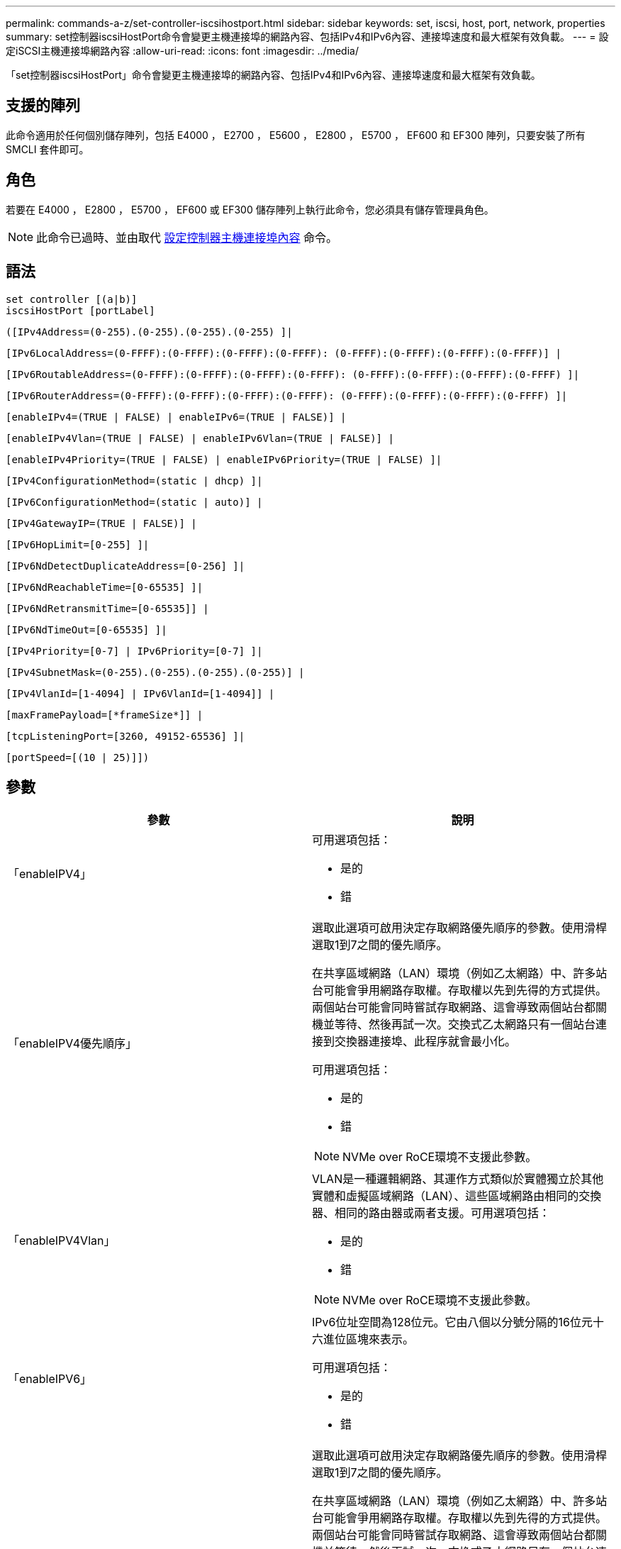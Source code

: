 ---
permalink: commands-a-z/set-controller-iscsihostport.html 
sidebar: sidebar 
keywords: set, iscsi, host, port, network, properties 
summary: set控制器iscsiHostPort命令會變更主機連接埠的網路內容、包括IPv4和IPv6內容、連接埠速度和最大框架有效負載。 
---
= 設定iSCSI主機連接埠網路內容
:allow-uri-read: 
:icons: font
:imagesdir: ../media/


[role="lead"]
「set控制器iscsiHostPort」命令會變更主機連接埠的網路內容、包括IPv4和IPv6內容、連接埠速度和最大框架有效負載。



== 支援的陣列

此命令適用於任何個別儲存陣列，包括 E4000 ， E2700 ， E5600 ， E2800 ， E5700 ， EF600 和 EF300 陣列，只要安裝了所有 SMCLI 套件即可。



== 角色

若要在 E4000 ， E2800 ， E5700 ， EF600 或 EF300 儲存陣列上執行此命令，您必須具有儲存管理員角色。

[NOTE]
====
此命令已過時、並由取代 xref:set-controller-hostport.adoc[設定控制器主機連接埠內容] 命令。

====


== 語法

[source, cli]
----
set controller [(a|b)]
iscsiHostPort [portLabel]
----
[source, cli]
----
([IPv4Address=(0-255).(0-255).(0-255).(0-255) ]|
----
[source, cli]
----
[IPv6LocalAddress=(0-FFFF):(0-FFFF):(0-FFFF):(0-FFFF): (0-FFFF):(0-FFFF):(0-FFFF):(0-FFFF)] |
----
[source, cli]
----
[IPv6RoutableAddress=(0-FFFF):(0-FFFF):(0-FFFF):(0-FFFF): (0-FFFF):(0-FFFF):(0-FFFF):(0-FFFF) ]|
----
[source, cli]
----
[IPv6RouterAddress=(0-FFFF):(0-FFFF):(0-FFFF):(0-FFFF): (0-FFFF):(0-FFFF):(0-FFFF):(0-FFFF) ]|
----
[source, cli]
----
[enableIPv4=(TRUE | FALSE) | enableIPv6=(TRUE | FALSE)] |
----
[source, cli]
----
[enableIPv4Vlan=(TRUE | FALSE) | enableIPv6Vlan=(TRUE | FALSE)] |
----
[source, cli]
----
[enableIPv4Priority=(TRUE | FALSE) | enableIPv6Priority=(TRUE | FALSE) ]|
----
[source, cli]
----
[IPv4ConfigurationMethod=(static | dhcp) ]|
----
[source, cli]
----
[IPv6ConfigurationMethod=(static | auto)] |
----
[source, cli]
----
[IPv4GatewayIP=(TRUE | FALSE)] |
----
[source, cli]
----
[IPv6HopLimit=[0-255] ]|
----
[source, cli]
----
[IPv6NdDetectDuplicateAddress=[0-256] ]|
----
[source, cli]
----
[IPv6NdReachableTime=[0-65535] ]|
----
[source, cli]
----
[IPv6NdRetransmitTime=[0-65535]] |
----
[source, cli]
----
[IPv6NdTimeOut=[0-65535] ]|
----
[source, cli]
----
[IPv4Priority=[0-7] | IPv6Priority=[0-7] ]|
----
[source, cli]
----
[IPv4SubnetMask=(0-255).(0-255).(0-255).(0-255)] |
----
[source, cli]
----
[IPv4VlanId=[1-4094] | IPv6VlanId=[1-4094]] |
----
[source, cli]
----
[maxFramePayload=[*frameSize*]] |
----
[source, cli]
----
[tcpListeningPort=[3260, 49152-65536] ]|
----
[source, cli]
----
[portSpeed=[(10 | 25)]])
----


== 參數

[cols="2*"]
|===
| 參數 | 說明 


 a| 
「enableIPV4」
 a| 
可用選項包括：

* 是的
* 錯




 a| 
「enableIPV4優先順序」
 a| 
選取此選項可啟用決定存取網路優先順序的參數。使用滑桿選取1到7之間的優先順序。

在共享區域網路（LAN）環境（例如乙太網路）中、許多站台可能會爭用網路存取權。存取權以先到先得的方式提供。兩個站台可能會同時嘗試存取網路、這會導致兩個站台都關機並等待、然後再試一次。交換式乙太網路只有一個站台連接到交換器連接埠、此程序就會最小化。

可用選項包括：

* 是的
* 錯


[NOTE]
====
NVMe over RoCE環境不支援此參數。

====


 a| 
「enableIPV4Vlan」
 a| 
VLAN是一種邏輯網路、其運作方式類似於實體獨立於其他實體和虛擬區域網路（LAN）、這些區域網路由相同的交換器、相同的路由器或兩者支援。可用選項包括：

* 是的
* 錯


[NOTE]
====
NVMe over RoCE環境不支援此參數。

====


 a| 
「enableIPV6」
 a| 
IPv6位址空間為128位元。它由八個以分號分隔的16位元十六進位區塊來表示。

可用選項包括：

* 是的
* 錯




 a| 
「enableIPV6優先順序」
 a| 
選取此選項可啟用決定存取網路優先順序的參數。使用滑桿選取1到7之間的優先順序。

在共享區域網路（LAN）環境（例如乙太網路）中、許多站台可能會爭用網路存取權。存取權以先到先得的方式提供。兩個站台可能會同時嘗試存取網路、這會導致兩個站台都關機並等待、然後再試一次。交換式乙太網路只有一個站台連接到交換器連接埠、此程序就會最小化。

可用選項包括：

* 是的
* 錯


[NOTE]
====
NVMe over RoCE環境不支援此參數。

====


 a| 
「enableIPV6Vlan」
 a| 
VLAN是一種邏輯網路、其運作方式類似於實體獨立於其他實體和虛擬區域網路（LAN）、這些區域網路由相同的交換器、相同的路由器或兩者支援。

可用選項包括：

* 是的
* 錯


[NOTE]
====
NVMe over RoCE環境不支援此參數。

====


 a| 
「IPV4Address」
 a| 
請以下列格式輸入地址：（0-255）。（0-255）。（0-255）。（0-255）。（0-255）



 a| 
「IPV4Configuration方法」
 a| 
可用選項包括：

* 靜態
* DHCP




 a| 
《IPV4GatewayIP》
 a| 
可用選項包括：

* 是的
* 錯




 a| 
「IPV4優先順序」
 a| 
輸入介於0和7之間的值。

[NOTE]
====
NVMe over RoCE環境不支援此參數。

====


 a| 
「IPV4SubnetMask
 a| 
請以下列格式輸入子網路遮罩：（0-255）。（0-255）。（0-255）。（0-255）



 a| 
"IPV4VlanId"
 a| 
輸入介於1和4094之間的值。

[NOTE]
====
NVMe over RoCE環境不支援此參數。

====


 a| 
「IPV6組態方法」
 a| 
可用選項包括：

* 靜態
* 自動




 a| 
《IPV6合上極限》
 a| 
此選項可設定IPv6封包可經過的躍點數目上限。

預設值為「64」。



 a| 
「IPV6LocalAddress」
 a| 
輸入位址的格式如下：（0-FFFF）：（0-FFFF）：（0-FFFF）：（0-FFFF）：（0-FFFF）：（0-FFFF）：（0-FFFF）：（0-FFFF）：（0-FFFF）



 a| 
"IPV6NdDetectDuplicatedAddress"
 a| 
輸入介於0和256之間的值。



 a| 
「IPV6NdReachableTime」
 a| 
此選項可設定將遠端IPv6模式視為可連線的時間量。指定介於0到65535.之間的值（以毫秒為單位）。

預設值為「30000」毫秒。



 a| 
「IPV6NdRetrr勒索 時間」
 a| 
此選項可設定繼續將封包重新傳輸至IPv6節點的時間量。指定介於0到65535.之間的值（以毫秒為單位）。

預設值為「1000毫秒」。



 a| 
「IPV6NdTimOut」
 a| 
此選項可設定IPv6節點的逾時值。指定介於0到65535.之間的值（以毫秒為單位）。

預設值為「30000」毫秒。



 a| 
「IPV6優先順序」
 a| 
輸入介於0和7之間的值。

[NOTE]
====
NVMe over RoCE環境不支援此參數。

====


 a| 
「IPV6RoutableAddress」
 a| 
輸入位址的格式如下：（0-FFFF）：（0-FFFF）：（0-FFFF）：（0-FFFF）：（0-FFFF）：（0-FFFF）：（0-FFFF）：（0-FFFF）：（0-FFFF）



 a| 
「IPV6RouterAddress」
 a| 
輸入位址的格式如下：（0-FFFF）：（0-FFFF）：（0-FFFF）：（0-FFFF）：（0-FFFF）：（0-FFFF）：（0-FFFF）：（0-FFFF）：（0-FFFF）



 a| 
"IPV6VlanId"
 a| 
輸入介於1和4094之間的值。

[NOTE]
====
NVMe over RoCE環境不支援此參數。

====


 a| 
《MaxFramePayload》
 a| 
「maxFramePayload」選項可在IPv4和IPv6之間共享、是網路中可傳送的最大封包或框架。標準乙太網路框架的有效負載部分設為「1500」、而巨型乙太網路框架則設為「9000」。使用巨型框架時、網路路徑中的所有裝置都應該能夠處理較大的框架大小。

預設值為每個框架1500位元組。您必須輸入介於1500和9000之間的值。



 a| 
'連接埠速度'
 a| 
可用選項包括：

* 10.
* 25


[NOTE]
====
此選項僅適用於25Gb/s乙太網路主機介面卡。變更單一連接埠的速度會變更卡上所有四個連接埠的速度。

====
[NOTE]
====
「iscsiHostPort」參數的「portSpeed」（連接埠速度）選項的值為兆位元/秒（MB /秒）。

====


 a| 
「tcplisteningPort」
 a| 
接聽連接埠是控制器用來接聽來自主機iSCSI啟動器之iSCSI登入的TCP連接埠號碼。預設的接聽連接埠為3260。您必須輸入3260或49152到65535.之間的值。

|===


== 識別iSCSI主機連接埠標籤

您必須指定主機連接埠的標籤。請依照下列步驟指定主機連接埠標籤：

. 如果您不知道iSCSI主機連接埠的連接埠標籤、請執行「show controller」命令。
. 在結果的「主機介面」區段中、找出您要選取的主機連接埠。
+
[NOTE]
====
連接埠標籤是傳回「Port（連接埠）」欄位的完整值。

====
. 將連接埠標籤的整個值括在引號和方括弧中：["portlabel"。例如、如果連接埠標籤為「CH 2」、請如下指定iSCSI主機連接埠：
+
[listing]
----
iscsiHostPort[\"ch 2\"]
----
+
[NOTE]
====
如果您使用的是Windows命令列、且標籤包含管路（|）、則該字元應轉義（使用｛caret｝）；否則、該字元將會解譯為命令。例如、如果連接埠標籤為「e0b-0b」、請如下指定iSCSI主機連接埠：

====
+
[listing]
----
iscsiHostPort[\"e0b^|0b\"]
----


[NOTE]
====
為了提供向下相容性、以大括弧[]括住的iscsiPortNumber（而非引號和大括弧["]）仍可用於E2700、E5600或EF560控制器（以及其他前幾代E系列或EF系列控制器）。對於這些控制器、iscsiPortNumber的有效值如下：

* 對於具有整合式主機連接埠的控制器、編號為3、4、5或6。
* 如果控制器的主機連接埠僅在主機介面卡上、則編號為1、2、3或4。


先前的語法範例如下：

[listing]
----
iscsiHostPort[3]
----
====


== 最低韌體層級

7.15新增iSCSI主機連接埠選項。

7.60新增「portSpeed」選項。

8.10修改iSCSI主機連接埠的識別方法。

8.40將「iscsiHostPort」參數的「portSpeed」選項改為「portSpeed」選項、以瞭解此選項僅適用於25Gb/s乙太網路主機介面卡、而且變更一個連接埠的速度會變更卡上所有四個連接埠的速度。

8.41此命令已過時。
